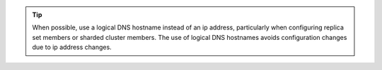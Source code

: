 .. tip:: 

   When possible, use a logical DNS hostname instead of an ip address,
   particularly when configuring replica set members or sharded cluster
   members. The use of logical DNS hostnames avoids configuration
   changes due to ip address changes.

